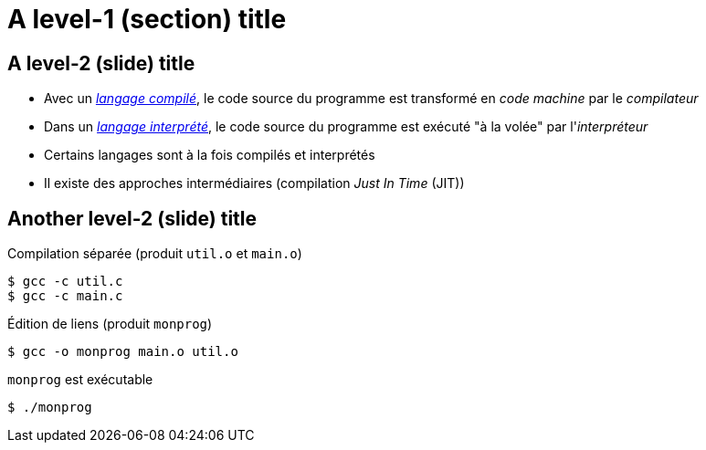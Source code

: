 = A level-1 (section) title

== A level-2 (slide) title
* Avec un https://en.wikipedia.org/wiki/Compiled_language[_langage compilé_], le code source du programme est transformé en _code machine_ par le _compilateur_
* Dans un https://en.wikipedia.org/wiki/Interpreted_language[_langage interprété_], le code source du programme est exécuté "à la volée" par l'_interpréteur_
* Certains langages sont à la fois compilés et interprétés
* Il existe des approches intermédiaires (compilation _Just In Time_ (JIT))

== Another level-2 (slide) title
.Compilation séparée (produit `util.o` et `main.o`)

[source,bash,indent=0]
----
$ gcc -c util.c
$ gcc -c main.c
----

.Édition de liens (produit `monprog`)

[source,bash,indent=0]
----
$ gcc -o monprog main.o util.o
----

.`monprog` est exécutable

[source,bash,indent=0]
----
$ ./monprog
----
